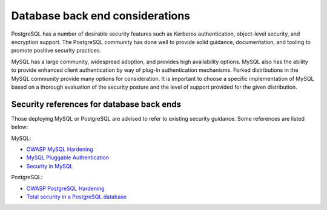 ================================
Database back end considerations
================================

PostgreSQL has a number of desirable security features such as Kerberos
authentication, object-level security, and encryption support. The
PostgreSQL community has done well to provide solid guidance,
documentation, and tooling to promote positive security practices.

MySQL has a large community, widespread adoption, and provides high
availability options. MySQL also has the ability to provide enhanced
client authentication by way of plug-in authentication mechanisms.
Forked distributions in the MySQL community provide many options for
consideration. It is important to choose a specific implementation of
MySQL based on a thorough evaluation of the security posture and the
level of support provided for the given distribution.

Security references for database back ends
~~~~~~~~~~~~~~~~~~~~~~~~~~~~~~~~~~~~~~~~~~

Those deploying MySQL or PostgreSQL are advised to refer to existing
security guidance. Some references are listed below:

MySQL:

-  `OWASP MySQL
   Hardening <https://www.owasp.org/index.php/OWASP_Backend_Security_Project_MySQL_Hardening>`__

-  `MySQL Pluggable
   Authentication <http://dev.mysql.com/doc/refman/5.5/en/pluggable-authentication.html>`__

-  `Security in
   MySQL <http://downloads.mysql.com/docs/mysql-security-excerpt-5.1-en.pdf>`__

PostgreSQL:

-  `OWASP PostgreSQL
   Hardening <https://www.owasp.org/index.php/OWASP_Backend_Security_Project_PostgreSQL_Hardening>`__

-  `Total security in a PostgreSQL
   database <http://www.ibm.com/developerworks/opensource/library/os-postgresecurity>`__
